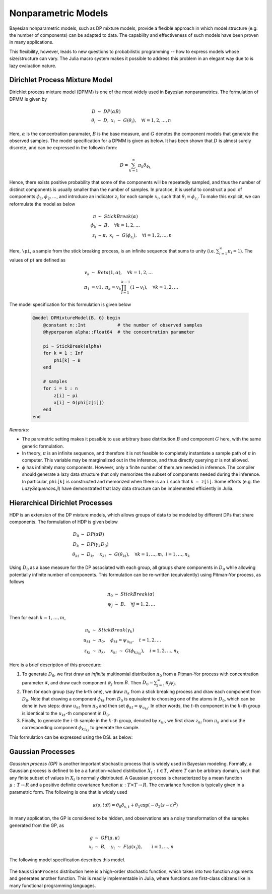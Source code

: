 Nonparametric Models
=====================

Bayesian nonparametric models, such as DP mixture models, provide a flexible approach in which model structure (e.g. the number of components) can be adapted to data. The capability and effectiveness of such models have been proven in many applications.

This flexibility, however, leads to new questions to probabilistic programming -- how to express models whose size/structure can vary. The Julia macro system makes it possible to address this problem in an elegant way due to is lazy evaluation nature.

Dirichlet Process Mixture Model
--------------------------------

Dirichlet process mixture model (DPMM) is one of the most widely used in Bayesian nonparametrics. The formulation of DPMM is given by

    .. math::
    
        D & \ \sim \ DP(\alpha B) \\
        \theta_i & \ \sim \ D, \ \ x_i \ \sim \ G(\theta_i), \quad \forall i = 1, 2, \ldots, n
        
Here, :math:`\alpha` is the concentration paramater, :math:`B` is the base measure, and :math:`G` denotes the component models that generate the observed samples. The model specification for a DPMM is given as below. It has been shown that :math:`D` is almost surely discrete, and can be expressed in the followin form:

    .. math::
    
        D = \sum_{k=1}^\infty \pi_k \delta_{\phi_k}
        
Hence, there exists positive probability that some of the components will be repeatedly sampled, and thus the number of distinct components is usually smaller than the number of samples. In practice, it is useful to construct a pool of components :math:`\phi_1, \phi_2, \ldots`, and introduce an indicator :math:`z_i` for each sample :math:`x_i`, such that :math:`\theta_i = \phi_{z_i}`. To make this explicit, we can reformulate the model as below

    .. math::
        
        \pi & \ \sim \ StickBreak(\alpha) \\
        \phi_k & \ \sim \ B, \quad \forall k = 1, 2, \ldots \\
        z_i & \ \sim \pi, \ \ x_i \ \sim \ G(\phi_{z_i}), \quad \forall i = 1, 2, \ldots, n
        
Here, ``\pi``, a sample from the stick breaking process, is an infinite sequence that sums to unity (i.e. :math:`\sum_{i=1}^\infty \pi_i = 1`). The values of :math:`pi` are defined as

    .. math::
    
        v_k & \ \sim \ Beta(1, \alpha), \quad \forall k = 1, 2, \ldots \\
        \pi_1 &= v1, \ \ \pi_k = v_k \prod_{l=1}^{k-1} (1 - v_l), \quad \forall k = 1, 2, \ldots

The model specification for this formulation is given below

    .. code-block:: julia
    
        @model DPMixtureModel{B, G} begin
            @constant n::Int            # the number of observed samples
            @hyperparam alpha::Float64  # the concentration parameter
            
            pi ~ StickBreak(alpha)
            for k = 1 : Inf
                phi[k] ~ B
            end
            
            # samples
            for i = 1 : n
                z[i] ~ pi
                x[i] ~ G(phi[z[i]])
            end            
        end        
                
*Remarks:*

* The parametric setting makes it possible to use arbitrary base distribution :math:`B` and component :math:`G` here, with the same generic formulation.

* In theory, :math:`\pi` is an infinite sequence, and therefore it is not feasible to completely instantiate a sample path of :math:`\pi` in computer. This variable may be marginalized out in the inference, and thus directly querying :math:`\pi` is not allowed. 

* :math:`\phi` has infinitely many components. However, only a finite number of them are needed in inference. The compiler should generate a lazy data structure that only memorizes the subset of components needed during the inference. In particular, ``phi[k]`` is constructed and memorized when there is an ``i`` such that ``k = z[i]``. Some efforts (e.g. the *LazySequences.jl*) have demonstrated that lazy data structure can be implemented efficiently in Julia.

Hierarchical Dirichlet Processes
---------------------------------

HDP is an extension of the DP mixture models, which allows groups of data to be modeled by different DPs that share components. The formulation of HDP is given below

    .. math::
    
        D_0 & \ \sim \ DP(\alpha B) \\
        D_k & \ \sim \ DP(\gamma_k D_0) \\
        \theta_{ki} & \ \sim \ D_k, \quad x_{ki} \ \sim \ G(\theta_{ki}), 
        \quad \forall k = 1, \ldots, m, \ i = 1, \ldots, n_k

Using :math:`D_0` as a base measure for the DP associated with each group, all groups share components in :math:`D_0` while allowing potentially infinite number of components. This formulation can be re-written (equivalently) using Pitman-Yor process, as follows

    .. math::
        
        \pi_0 & \ \sim \ StickBreak(\alpha) \\
        \psi_j & \ \sim \ B, \quad \forall j = 1, 2, \ldots
        
Then for each :math:`k = 1, \ldots, m`, 

    .. math::

        \pi_k & \ \sim \ StickBreak(\gamma_k) \\
        u_{kt} & \ \sim \ \pi_0, \quad \phi_{kt} = \psi_{u_{kt}}, \quad t = 1, 2, \ldots \\
        z_{ki} & \ \sim \ \pi_k, \quad x_{ki} \ \sim \ G(\phi_{k z_{ki}}), \quad i = 1, 2, \ldots, n_k

Here is a brief description of this procedure: 

1. To generate :math:`D_0`, we first draw an *infinite* multinomial distribution :math:`\pi_0` from a Pitman-Yor process with concentration parameter :math:`\alpha`, and draw each component :math:`\psi_j` from :math:`B`. Then :math:`D_0 = \sum_{j=1}^\infty \pi_j \psi_j`. 

2. Then for each group (say the k-th one), we draw :math:`\pi_k` from a stick breaking process and draw each component from :math:`D_0`. Note that drawing a component :math:`\phi_{kt}` from :math:`D_0` is equivalent to choosing one of the atoms in :math:`D_0`, which can be done in two steps: draw :math:`u_{kt}` from :math:`\pi_0` and then set :math:`\phi_{kt} = \psi_{u_{kt}}`. In other words, the :math:`t`-th component in the :math:`k`-th group is identical to the :math:`u_{kt}`-th component in :math:`D_0`. 

3. Finally, to generate the :math:`i`-th sample in the :math:`k`-th group, denoted by :math:`x_{ki}`, we first draw :math:`z_{ki}` from :math:`\pi_k` and use the corresponding component :math:`\phi_{kz_{ki}}` to generate the sample. 

This formulation can be expressed using the DSL as below:

    .. code-block:: julia
        :linenos:
        
        @model HierarchicalDP{B, G} begin
            @constant m::Int           # the number of groups
            @constant ns::Vector{Int}  # the number of samples in each group
            @hyperparam alpha::Float64   # the base concentration
            @hyperparam gamma::Float64   # the group specific concentration
            
            # for D0
            pi0 ~ StickBreak(alpha)
            for j = 1 : Inf
                psi[j] ~ B
            end
            
            # each group                        
            for k = 1 : m
                pi[k] ~ StickBreak(gamma)
                
                # Dk
                for t = 1 : Inf
                    u[k][t] ~ pi0
                    phi[k][t] = psi[u[k][t]]
                end
                
                # samples
                for i = 1 : ns[k]
                    z[k][t] ~ pi[k]
                    x[k][i] ~ G(phi[z[k][t]])
                end
            end
        end
        

Gaussian Processes
-------------------

*Gaussian process (GP)* is another important stochastic process that is widely used in Bayesian modeling. Formally, a Gaussian process is defined to be a a function-valued distribution :math:`X_t: t \in T`, where :math:`T` can be arbitrary domain, such that any finite subset of values in :math:`X_t` is normally distributed. A Gaussian process is characterized by a mean function :math:`\mu: T \rightarrow R` and a positive definite covariance function :math:`\kappa: T \times T \rightarrow R`. The covariance function is typically given in a parametric form. The following is one that is widely used

    .. math::
    
        \kappa(s, t; \theta) = \theta_0 \delta_{s,t} + \theta_1 \exp ( -\theta_2 (s - t)^2 )

In many application, the GP is considered to be hidden, and observations are a noisy transformation of the samples generated from the GP, as

    .. math::
    
        g & \ \sim \ GP(\mu, \kappa) \\
        x_i & \ \sim \ B, \quad y_i \ \sim \ F(g(x_i)), \quad \quad i = 1, \ldots, n 
        
The following model specification describes this model.

    .. code-block:: julia
        :linenos:
        
        @model TransformedGaussProcess{B, F} begin
            @constant n::Int        # the number of observed samples
            
            # define mean and covariance function
            @param theta::Float^3            
            mu(x) = 0.
            kappa(x, y) = theta[1] * delta(x, y) + theta[2] * exp(- theta[3] * abs2(x - y))
            
            # GP
            g ~ GaussianProcess(mu, kappa)
            
            # samples
            for i = 1 : n
                x[i] ~ B
                y[i] ~ F(g[x[i]])
            end
        end
        
The ``GaussianProcess`` distribution here is a high-order stochastic function, which takes into two function arguments and generates another function. This is readily implementable in Julia, where functions are first-class citizens like in many functional programming languages. 

